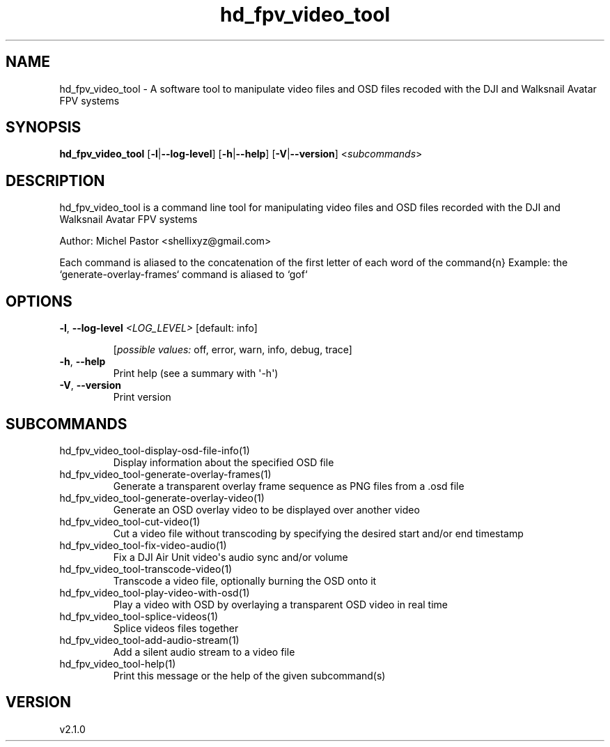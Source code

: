 .ie \n(.g .ds Aq \(aq
.el .ds Aq '
.TH hd_fpv_video_tool 1  "hd_fpv_video_tool 2.1.0" 
.SH NAME
hd_fpv_video_tool \- A software tool to manipulate video files and OSD files recoded with the DJI and Walksnail Avatar FPV systems
.SH SYNOPSIS
\fBhd_fpv_video_tool\fR [\fB\-l\fR|\fB\-\-log\-level\fR] [\fB\-h\fR|\fB\-\-help\fR] [\fB\-V\fR|\fB\-\-version\fR] <\fIsubcommands\fR>
.SH DESCRIPTION
hd_fpv_video_tool is a command line tool for manipulating video files and OSD files recorded with the DJI and Walksnail Avatar FPV systems
.PP
Author: Michel Pastor <shellixyz@gmail.com>
.PP
Each command is aliased to the concatenation of the first letter of each word of the command{n} Example: the `generate\-overlay\-frames` command is aliased to `gof`
.SH OPTIONS
.TP
\fB\-l\fR, \fB\-\-log\-level\fR \fI<LOG_LEVEL>\fR [default: info]

.br
[\fIpossible values: \fRoff, error, warn, info, debug, trace]
.TP
\fB\-h\fR, \fB\-\-help\fR
Print help (see a summary with \*(Aq\-h\*(Aq)
.TP
\fB\-V\fR, \fB\-\-version\fR
Print version
.SH SUBCOMMANDS
.TP
hd_fpv_video_tool\-display\-osd\-file\-info(1)
Display information about the specified OSD file
.TP
hd_fpv_video_tool\-generate\-overlay\-frames(1)
Generate a transparent overlay frame sequence as PNG files from a .osd file
.TP
hd_fpv_video_tool\-generate\-overlay\-video(1)
Generate an OSD overlay video to be displayed over another video
.TP
hd_fpv_video_tool\-cut\-video(1)
Cut a video file without transcoding by specifying the desired start and/or end timestamp
.TP
hd_fpv_video_tool\-fix\-video\-audio(1)
Fix a DJI Air Unit video\*(Aqs audio sync and/or volume
.TP
hd_fpv_video_tool\-transcode\-video(1)
Transcode a video file, optionally burning the OSD onto it
.TP
hd_fpv_video_tool\-play\-video\-with\-osd(1)
Play a video with OSD by overlaying a transparent OSD video in real time
.TP
hd_fpv_video_tool\-splice\-videos(1)
Splice videos files together
.TP
hd_fpv_video_tool\-add\-audio\-stream(1)
Add a silent audio stream to a video file
.TP
hd_fpv_video_tool\-help(1)
Print this message or the help of the given subcommand(s)
.SH VERSION
v2.1.0
